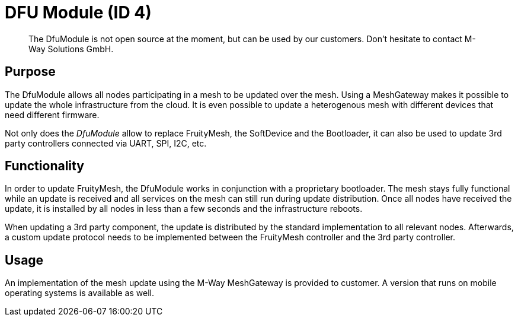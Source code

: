 = DFU Module (ID 4)

> The DfuModule is not open source at the moment, but can be used by our customers. Don't hesitate to contact M-Way Solutions GmbH.

== Purpose
The DfuModule allows all nodes participating in a mesh to be updated over the mesh. Using a MeshGateway makes it possible to update the whole infrastructure from the cloud. It is even possible to update a heterogenous mesh with different devices that need different firmware.

Not only does the _DfuModule_ allow to replace FruityMesh, the SoftDevice and the Bootloader, it can also be used to update 3rd party controllers connected via UART, SPI, I2C, etc.

== Functionality
In order to update FruityMesh, the DfuModule works in conjunction with a proprietary bootloader. The mesh stays fully functional while an update is received and all services on the mesh can still run during update distribution. Once all nodes have received the update, it is installed by all nodes in less than a few seconds and the infrastructure reboots.

When updating a 3rd party component, the update is distributed by the standard implementation to all relevant nodes. Afterwards, a custom update protocol needs to be implemented between the FruityMesh controller and the 3rd party controller.

== Usage
An implementation of the mesh update using the M-Way MeshGateway is provided to customer. A version that runs on mobile operating systems is available as well.

